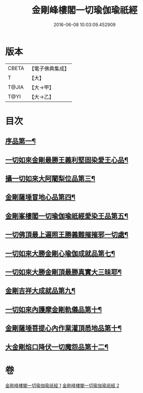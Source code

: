 #+TITLE: 金剛峰樓閣一切瑜伽瑜祇經 
#+DATE: 2016-06-08 10:03:09.452909

* 版本
 |     CBETA|【電子佛典集成】|
 |         T|【大】     |
 |     T@JIA|【大→甲】   |
 |      T@YI|【大→乙】   |

* 目次
** [[file:KR6j0031_001.txt::001-0253c18][序品第一¶]]
** [[file:KR6j0031_001.txt::001-0255c11][一切如來金剛最勝王義利堅固染愛王心品¶]]
** [[file:KR6j0031_001.txt::001-0256a16][攝一切如來大阿闍梨位品第三¶]]
** [[file:KR6j0031_001.txt::001-0256b6][金剛薩埵冒地心品第四¶]]
** [[file:KR6j0031_001.txt::001-0256b26][金剛峯樓閣一切瑜伽瑜祇經愛染王品第五¶]]
** [[file:KR6j0031_001.txt::001-0257b17][一切佛頂最上遍照王勝義難摧摧邪一切處¶]]
** [[file:KR6j0031_001.txt::001-0257c19][一切如來大勝金剛心瑜伽成就品第七¶]]
** [[file:KR6j0031_001.txt::001-0258b2][一切如來大勝金剛頂最勝真實大三昧耶¶]]
** [[file:KR6j0031_002.txt::002-0259c26][金剛吉祥大成就品第九¶]]
** [[file:KR6j0031_002.txt::002-0264b2][一切如來內護摩金剛軌儀品第十¶]]
** [[file:KR6j0031_002.txt::002-0266c27][金剛薩埵菩提心內作業灌頂悉地品第十¶]]
** [[file:KR6j0031_002.txt::002-0268c5][大金剛焰口降伏一切魔怨品第十二¶]]

* 卷
[[file:KR6j0031_001.txt][金剛峰樓閣一切瑜伽瑜祇經 1]]
[[file:KR6j0031_002.txt][金剛峰樓閣一切瑜伽瑜祇經 2]]

